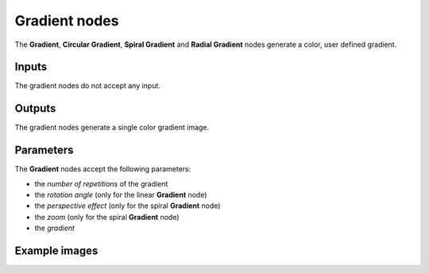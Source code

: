 Gradient nodes
~~~~~~~~~~~~~~

The **Gradient**, **Circular Gradient**, **Spiral Gradient** and **Radial Gradient** nodes generate
a color, user defined gradient.

.. image:: images/node_simple_gradient.png
	:align: center

Inputs
++++++

The gradient nodes do not accept any input.

Outputs
+++++++

The gradient nodes generate a single color gradient image.

Parameters
++++++++++

The **Gradient** nodes accept the following parameters:

* the *number of repetitions* of the gradient
* the *rotation angle* (only for the linear **Gradient** node)
* the *perspective effect* (only for the spiral **Gradient** node)
* the *zoom* (only for the spiral **Gradient** node)
* the *gradient*

Example images
++++++++++++++

.. image:: images/node_gradient_samples.png
	:align: center
